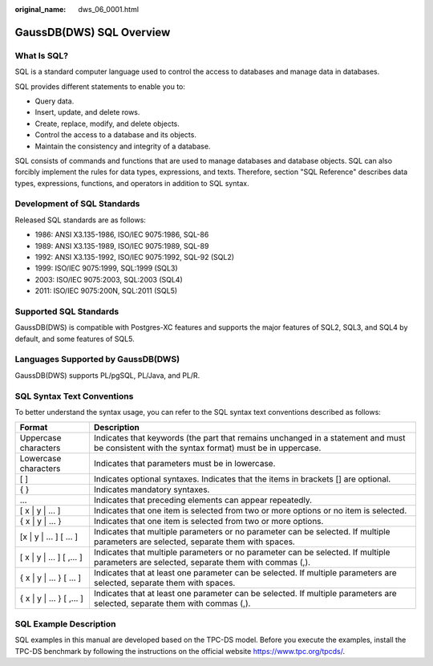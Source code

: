 :original_name: dws_06_0001.html

.. _dws_06_0001:

GaussDB(DWS) SQL Overview
=========================

What Is SQL?
------------

SQL is a standard computer language used to control the access to databases and manage data in databases.

SQL provides different statements to enable you to:

-  Query data.
-  Insert, update, and delete rows.
-  Create, replace, modify, and delete objects.
-  Control the access to a database and its objects.
-  Maintain the consistency and integrity of a database.

SQL consists of commands and functions that are used to manage databases and database objects. SQL can also forcibly implement the rules for data types, expressions, and texts. Therefore, section "SQL Reference" describes data types, expressions, functions, and operators in addition to SQL syntax.

Development of SQL Standards
----------------------------

Released SQL standards are as follows:

-  1986: ANSI X3.135-1986, ISO/IEC 9075:1986, SQL-86
-  1989: ANSI X3.135-1989, ISO/IEC 9075:1989, SQL-89
-  1992: ANSI X3.135-1992, ISO/IEC 9075:1992, SQL-92 (SQL2)
-  1999: ISO/IEC 9075:1999, SQL:1999 (SQL3)
-  2003: ISO/IEC 9075:2003, SQL:2003 (SQL4)
-  2011: ISO/IEC 9075:200N, SQL:2011 (SQL5)

Supported SQL Standards
-----------------------

GaussDB(DWS) is compatible with Postgres-XC features and supports the major features of SQL2, SQL3, and SQL4 by default, and some features of SQL5.

Languages Supported by GaussDB(DWS)
-----------------------------------

GaussDB(DWS) supports PL/pgSQL, PL/Java, and PL/R.

SQL Syntax Text Conventions
---------------------------

To better understand the syntax usage, you can refer to the SQL syntax text conventions described as follows:

+----------------------------+----------------------------------------------------------------------------------------------------------------------------------------------+
| Format                     | Description                                                                                                                                  |
+============================+==============================================================================================================================================+
| Uppercase characters       | Indicates that keywords (the part that remains unchanged in a statement and must be consistent with the syntax format) must be in uppercase. |
+----------------------------+----------------------------------------------------------------------------------------------------------------------------------------------+
| Lowercase characters       | Indicates that parameters must be in lowercase.                                                                                              |
+----------------------------+----------------------------------------------------------------------------------------------------------------------------------------------+
| [ ]                        | Indicates optional syntaxes. Indicates that the items in brackets [] are optional.                                                           |
+----------------------------+----------------------------------------------------------------------------------------------------------------------------------------------+
| { }                        | Indicates mandatory syntaxes.                                                                                                                |
+----------------------------+----------------------------------------------------------------------------------------------------------------------------------------------+
| ...                        | Indicates that preceding elements can appear repeatedly.                                                                                     |
+----------------------------+----------------------------------------------------------------------------------------------------------------------------------------------+
| [ x \| y \| ... ]          | Indicates that one item is selected from two or more options or no item is selected.                                                         |
+----------------------------+----------------------------------------------------------------------------------------------------------------------------------------------+
| { x \| y \| ... }          | Indicates that one item is selected from two or more options.                                                                                |
+----------------------------+----------------------------------------------------------------------------------------------------------------------------------------------+
| [x \| y \| ... ] [ ... ]   | Indicates that multiple parameters or no parameter can be selected. If multiple parameters are selected, separate them with spaces.          |
+----------------------------+----------------------------------------------------------------------------------------------------------------------------------------------+
| [ x \| y \| ... ] [ ,... ] | Indicates that multiple parameters or no parameter can be selected. If multiple parameters are selected, separate them with commas (,).      |
+----------------------------+----------------------------------------------------------------------------------------------------------------------------------------------+
| { x \| y \| ... } [ ... ]  | Indicates that at least one parameter can be selected. If multiple parameters are selected, separate them with spaces.                       |
+----------------------------+----------------------------------------------------------------------------------------------------------------------------------------------+
| { x \| y \| ... } [ ,... ] | Indicates that at least one parameter can be selected. If multiple parameters are selected, separate them with commas (,).                   |
+----------------------------+----------------------------------------------------------------------------------------------------------------------------------------------+

SQL Example Description
-----------------------

SQL examples in this manual are developed based on the TPC-DS model. Before you execute the examples, install the TPC-DS benchmark by following the instructions on the official website https://www.tpc.org/tpcds/.
